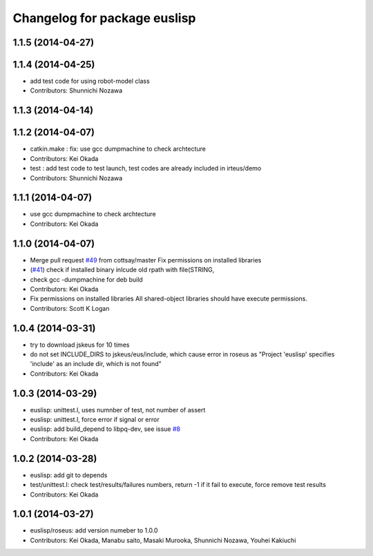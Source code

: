 ^^^^^^^^^^^^^^^^^^^^^^^^^^^^^
Changelog for package euslisp
^^^^^^^^^^^^^^^^^^^^^^^^^^^^^

1.1.5 (2014-04-27)
------------------

1.1.4 (2014-04-25)
------------------
* add test code for using robot-model class
* Contributors: Shunnichi Nozawa

1.1.3 (2014-04-14)
------------------

1.1.2 (2014-04-07)
------------------
* catkin.make : fix: use gcc dumpmachine to check archtecture
* Contributors: Kei Okada
* test : add test code to test launch, test codes are already included in irteus/demo
* Contributors: Shunnichi Nozawa

1.1.1 (2014-04-07)
------------------
* use gcc dumpmachine to check archtecture
* Contributors: Kei Okada

1.1.0 (2014-04-07)
------------------
* Merge pull request `#49 <https://github.com/jsk-ros-pkg/jsk_roseus/issues/49>`_ from cottsay/master
  Fix permissions on installed libraries
* (`#41 <https://github.com/jsk-ros-pkg/jsk_roseus/issues/41>`_) check if installed binary inlcude old rpath with file(STRING,
* check gcc -dumpmachine for deb build
* Contributors: Kei Okada
* Fix permissions on installed libraries
  All shared-object libraries should have execute permissions.
* Contributors: Scott K Logan

1.0.4 (2014-03-31)
------------------
* try to download jskeus for 10 times
* do not set INCLUDE_DIRS to jskeus/eus/include, which cause error in roseus as "Project 'euslisp' specifies 'include' as an include dir, which is not found"
* Contributors: Kei Okada

1.0.3 (2014-03-29)
------------------
* euslisp: unittest.l, uses numnber of test, not number of assert
* euslisp: unittest.l, force error if signal or error
* euslisp: add build_depend to libpq-dev, see issue `#8 <https://github.com/jsk-ros-pkg/jsk_roseus/issues/8>`_
* Contributors: Kei Okada

1.0.2 (2014-03-28)
------------------
* euslisp: add git to depends
* test/unittest.l: check test/results/failures numbers, return -1 if it fail to execute, force remove test results
* Contributors: Kei Okada

1.0.1 (2014-03-27)
------------------
* euslisp/roseus: add version numeber to 1.0.0
* Contributors: Kei Okada, Manabu saito, Masaki Murooka, Shunnichi Nozawa, Youhei Kakiuchi
